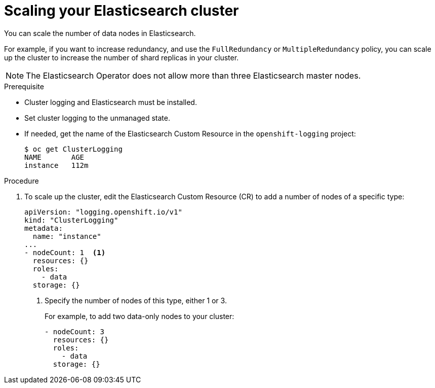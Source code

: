 // Module included in the following assemblies:
//
// * logging/efk-logging-elasticsearch.adoc

[id="efk-logging-elasticsearch-add-remove-{context}"]
= Scaling your Elasticsearch cluster

You can scale the number of data nodes in Elasticsearch.

For example, if you want to increase redundancy, and use the `FullRedundancy` or `MultipleRedundancy` policy, you can scale up the cluster to increase the number of shard replicas in your cluster.  

[NOTE]
====
The Elasticsearch Operator does not allow more than three Elasticsearch master nodes.
====

.Prerequisite

* Cluster logging and Elasticsearch must be installed.

* Set cluster logging to the unmanaged state.

* If needed, get the name of the Elasticsearch Custom Resource in the `openshift-logging` project:
+
----
$ oc get ClusterLogging
NAME       AGE
instance   112m
----

.Procedure

. To scale up the cluster, edit the Elasticsearch Custom Resource (CR) to add a number of nodes of a specific type:
+
[source,yaml]
----
apiVersion: "logging.openshift.io/v1"
kind: "ClusterLogging"
metadata:
  name: "instance"
...
- nodeCount: 1  <1>
  resources: {}
  roles:
    - data
  storage: {}
----
<1> Specify the number of nodes of this type, either 1 or 3.
+
For example, to add two data-only nodes to your cluster:
+
[source,yaml]
----
- nodeCount: 3
  resources: {}
  roles:
    - data
  storage: {}
----
////
. To scale down, edit the Cluster Logging Custom Resource (CR) to reduce the number of nodes of a specific type:
+
[source,yaml]
----
apiVersion: "logging.openshift.io/v1"
kind: "ClusterLogging"
metadata:
  name: "instance"
...
nodes:
  - nodeCount: 2 <1>
    nodeSpec:
      resources: {}
----
<1> Specify the number of nodes you want in your cluster.
////
